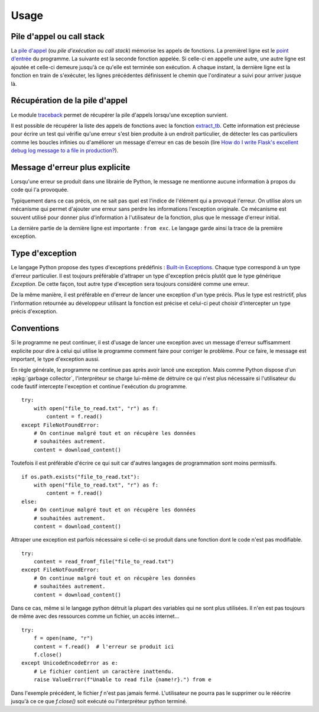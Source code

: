 
.. _l-exception-ext:

=====
Usage
=====

Pile d'appel ou call stack
==========================

La `pile d'appel <https://fr.wikipedia.org/wiki/Pile_d%27ex%C3%A9cution>`_
(ou *pile d'exécution* ou *call stack*) mémorise les appels de fonctions.
La premièrel ligne est le `point d'entrée <https://fr.wikipedia.org/wiki/Point_d%27entr%C3%A9e>`_
du programme. La suivante est la seconde fonction appelée.
Si celle-ci en appelle une autre, une autre ligne est ajoutée et celle-ci
demeure jusqu'à ce qu'elle est terminée son exécution. A chaque instant,
la dernière ligne est la fonction en train de s'exécuter, les lignes précédentes
définissent le chemin que l'ordinateur a suivi pour arriver jusque là.

.. runpython::
    :showcode:

    import traceback
    import sys

    def foncA():
        print("foncA begin")
        foncB()
        print("foncA end")

    def foncB():
        print("foncB begin")
        foncC()
        print("foncB end")

    def foncC():
        print("foncC begin")
        try:
            raise Exception("erreur volontaire")
        except Exception:
            print("Erreur")
            print("\n".join(traceback.format_stack()))
        print("foncC end")

    foncA()

Récupération de la pile d'appel
===============================

Le module `traceback <https://docs.python.org/3/library/traceback.html>`_
permet de récupérer la pile d'appels lorsqu'une exception survient.

.. runpython::
    :showcode:
    :exception:

    def raise_exception():
        raise Exception("an error was raised")

    try:
        insidefe()
    except:
        exc_type, exc_value, exc_traceback = sys.exc_info()
        print("".join(traceback.format_tb(exc_traceback)))

Il est possible de récupérer la liste des appels de fonctions
avec la fonction `extract_tb <https://docs.python.org/3/library/traceback.html#traceback.extract_tb>`_.
Cette information est précieuse pour écrire un test qui vérifie qu'une erreur
s'est bien produite à un endroit particulier, de détecter les cas particuliers comme
les boucles infinies ou d'améliorer un message d'erreur en cas de besoin
(lire `How do I write Flask's excellent debug log message to a file in production?
<http://stackoverflow.com/questions/14037975/how-do-i-write-flasks-excellent-debug-log-message-to-a-file-in-production>`_).

Message d'erreur plus explicite
===============================

Lorsqu'une erreur se produit dans une librairie de Python, le message
ne mentionne aucune information à propos du code qui l'a provoquée.

.. runpython::
    :showcode:
    :exception:

    import math
    ensemble = [1, 0, 2]
    s = 0
    for e in ensemble:
        s += math.log(e)

Typiquement dans ce cas précis, on ne sait pas quel est l'indice
de l'élément qui a provoqué l'erreur. On utilise alors un mécanisme
qui permet d'ajouter une erreur sans perdre les informations l'exception originale.
Ce mécanisme est souvent utilisé pour donner plus d'information à l'utilisateur
de la fonction, plus que le message d'erreur initial.

.. runpython::
    :showcode:
    :exception:

    import math
    ensemble = [1, 0, 2]
    s = 0
    for i, e in enumerate(ensemble):
        try:
            s += math.log(e)
        except Exception as exc:
            raise Exception(f"Issue with element {i} and log function.") from exc

La dernière partie de la dernière ligne est importante :
``from exc``. Le langage garde ainsi la trace de la première
exception.

Type d'exception
================

Le langage Python propose des types d'exceptions prédéfinis :
`Built-in Exceptions <https://docs.python.org/3/library/exceptions.html>`_.
Chaque type correspond à un type d'erreur particulier. Il est toujours préférable
d'attraper un type d'exception précis plutôt que le type générique `Exception`.
De cette façon, tout autre type d'exception sera toujours considéré comme une erreur.

.. runpython::
    :showcode:
    :exception:

    import math
    ensemble = [1, 0, 2]
    s = 0
    for i, e in enumerate(ensemble):
        try:
            s += math.log(e)
        except ValueError as exc:
            raise ValueError(f"Issue with element {i} and log function.") from exc

De la même manière, il est préférable en d'erreur de lancer une exception d'un type précis.
Plus le type est restrictif, plus l'information retournée au développeur utilisant la fonction
est précise et celui-ci peut choisir d'intercepter un type précis d'exception.

Conventions
===========

Si le programme ne peut continuer, il est d'usage de lancer une exception
avec un message d'erreur suffisamment explicite pour dire à celui qui
utilise le programme comment faire pour corriger le problème.
Pour ce faire, le message est important, le type d'exception aussi.

En règle générale, le programme ne continue pas après avoir lancé une exception.
Mais comme Python dispose d'un :epkg:`garbage collector`, l'interpréteur
se charge lui-même de détruire ce qui n'est plus nécessaire si l'utilisateur
du code fautif intercepte l'exception et continue l'exécution du programme.

::

    try:
        with open("file_to_read.txt", "r") as f:
            content = f.read()
    except FileNotFoundError:
        # On continue malgré tout et on récupère les données
        # souhaitées autrement.
        content = download_content()

Toutefois il est préférable d'écrire ce qui suit car d'autres langages de programmation
sont moins permissifs.

::

    if os.path.exists("file_to_read.txt"):
        with open("file_to_read.txt", "r") as f:
            content = f.read()
    else:
        # On continue malgré tout et on récupère les données
        # souhaitées autrement.
        content = download_content()

Attraper une exception est parfois nécessaire si celle-ci se produit dans une
fonction dont le code n'est pas modifiable.

::

    try:
        content = read_fromf_file("file_to_read.txt")
    except FileNotFoundError:
        # On continue malgré tout et on récupère les données
        # souhaitées autrement.
        content = download_content()

Dans ce cas, même si le langage python détruit la plupart des variables
qui ne sont plus utilisées. Il n'en est pas toujours de même avec
des ressources comme un fichier, un accès internet...

::

    try:
        f = open(name, "r")
        content = f.read()  # l'erreur se produit ici
        f.close()
    except UnicodeEncodeError as e:
        # Le fichier contient un caractère inattendu.
        raise ValueError(f"Unable to read file {name!r}.") from e

Dans l'exemple précédent, le fichier `f` n'est pas jamais fermé.
L'utilisateur ne pourra pas le supprimer ou le réécrire
jusqu'à ce ce que `f.close()` soit exécuté ou l'interpréteur
python terminé.

.. runpython::
    :showcode:
    :exception:

    name = "essai.txt"
    with open(name, "w", encoding="utf-8") as f:
        f.write("ééééééé")

    try:
        f = open(name, "r", encoding="ascii")
        content = f.read()  # l'erreur se produit ici
        f.close()
    except UnicodeEncodeError as e:
        # Le fichier contient un caractère inattendu.
        print(f"unable to read file {name!r} ({e})")

    with open(name, "w", encoding="utf-8") as f:
        f.write("àààààààà")
